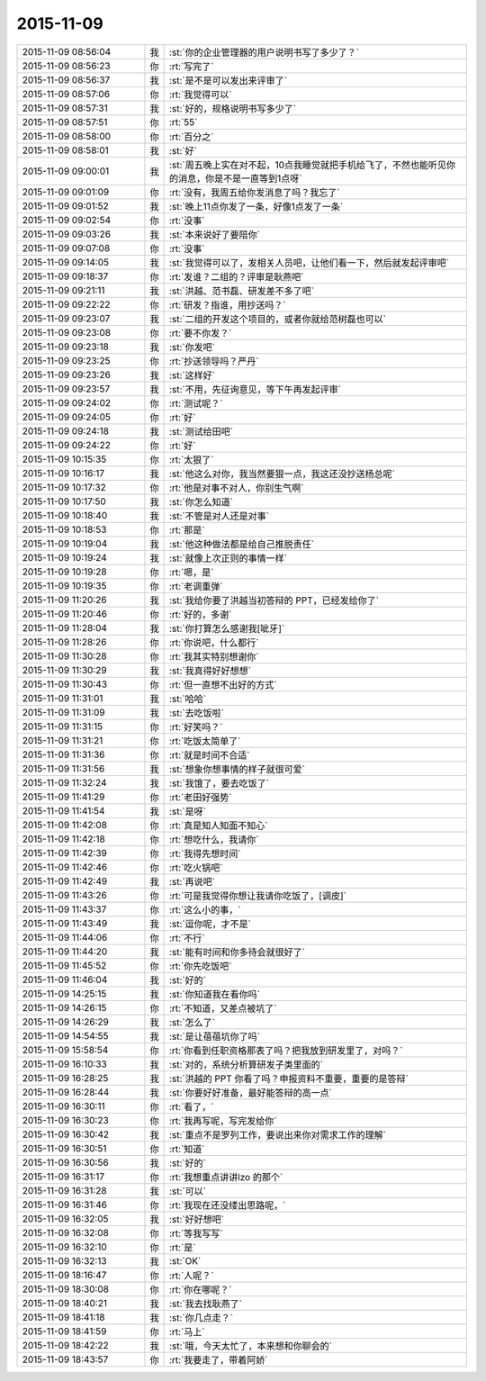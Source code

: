 2015-11-09
-------------

.. list-table::
   :widths: 25, 1, 60

   * - 2015-11-09 08:56:04
     - 我
     - :st:`你的企业管理器的用户说明书写了多少了？`
   * - 2015-11-09 08:56:23
     - 你
     - :rt:`写完了`
   * - 2015-11-09 08:56:37
     - 我
     - :st:`是不是可以发出来评审了`
   * - 2015-11-09 08:57:06
     - 你
     - :rt:`我觉得可以`
   * - 2015-11-09 08:57:31
     - 我
     - :st:`好的，规格说明书写多少了`
   * - 2015-11-09 08:57:51
     - 你
     - :rt:`55`
   * - 2015-11-09 08:58:00
     - 你
     - :rt:`百分之`
   * - 2015-11-09 08:58:01
     - 我
     - :st:`好`
   * - 2015-11-09 09:00:01
     - 我
     - :st:`周五晚上实在对不起，10点我睡觉就把手机给飞了，不然也能听见你的消息，你是不是一直等到1点呀`
   * - 2015-11-09 09:01:09
     - 你
     - :rt:`没有，我周五给你发消息了吗？我忘了`
   * - 2015-11-09 09:01:52
     - 我
     - :st:`晚上11点你发了一条，好像1点发了一条`
   * - 2015-11-09 09:02:54
     - 你
     - :rt:`没事`
   * - 2015-11-09 09:03:26
     - 我
     - :st:`本来说好了要陪你`
   * - 2015-11-09 09:07:08
     - 你
     - :rt:`没事`
   * - 2015-11-09 09:14:05
     - 我
     - :st:`我觉得可以了，发相关人员吧，让他们看一下，然后就发起评审吧`
   * - 2015-11-09 09:18:37
     - 你
     - :rt:`发谁？二组的？评审是耿燕吧`
   * - 2015-11-09 09:21:11
     - 我
     - :st:`洪越、范书磊、研发差不多了吧`
   * - 2015-11-09 09:22:22
     - 你
     - :rt:`研发？指谁，用抄送吗？`
   * - 2015-11-09 09:23:07
     - 我
     - :st:`二组的开发这个项目的，或者你就给范树磊也可以`
   * - 2015-11-09 09:23:08
     - 你
     - :rt:`要不你发？`
   * - 2015-11-09 09:23:18
     - 我
     - :st:`你发吧`
   * - 2015-11-09 09:23:25
     - 你
     - :rt:`抄送领导吗？严丹`
   * - 2015-11-09 09:23:26
     - 我
     - :st:`这样好`
   * - 2015-11-09 09:23:57
     - 我
     - :st:`不用，先征询意见，等下午再发起评审`
   * - 2015-11-09 09:24:02
     - 你
     - :rt:`测试呢？`
   * - 2015-11-09 09:24:05
     - 你
     - :rt:`好`
   * - 2015-11-09 09:24:18
     - 我
     - :st:`测试给田吧`
   * - 2015-11-09 09:24:22
     - 你
     - :rt:`好`
   * - 2015-11-09 10:15:35
     - 你
     - :rt:`太狠了`
   * - 2015-11-09 10:16:17
     - 我
     - :st:`他这么对你，我当然要狠一点，我这还没抄送杨总呢`
   * - 2015-11-09 10:17:32
     - 你
     - :rt:`他是对事不对人，你别生气啊`
   * - 2015-11-09 10:17:50
     - 我
     - :st:`你怎么知道`
   * - 2015-11-09 10:18:40
     - 我
     - :st:`不管是对人还是对事`
   * - 2015-11-09 10:18:53
     - 你
     - :rt:`那是`
   * - 2015-11-09 10:19:04
     - 我
     - :st:`他这种做法都是给自己推脱责任`
   * - 2015-11-09 10:19:24
     - 我
     - :st:`就像上次正则的事情一样`
   * - 2015-11-09 10:19:28
     - 你
     - :rt:`嗯，是`
   * - 2015-11-09 10:19:35
     - 你
     - :rt:`老调重弹`
   * - 2015-11-09 11:20:26
     - 我
     - :st:`我给你要了洪越当初答辩的 PPT，已经发给你了`
   * - 2015-11-09 11:20:46
     - 你
     - :rt:`好的，多谢`
   * - 2015-11-09 11:28:04
     - 我
     - :st:`你打算怎么感谢我[呲牙]`
   * - 2015-11-09 11:28:26
     - 你
     - :rt:`你说吧，什么都行`
   * - 2015-11-09 11:30:28
     - 你
     - :rt:`我其实特别想谢你`
   * - 2015-11-09 11:30:29
     - 我
     - :st:`我真得好好想想`
   * - 2015-11-09 11:30:43
     - 你
     - :rt:`但一直想不出好的方式`
   * - 2015-11-09 11:31:01
     - 我
     - :st:`哈哈`
   * - 2015-11-09 11:31:09
     - 我
     - :st:`去吃饭啦`
   * - 2015-11-09 11:31:15
     - 你
     - :rt:`好笑吗？`
   * - 2015-11-09 11:31:21
     - 你
     - :rt:`吃饭太简单了`
   * - 2015-11-09 11:31:36
     - 你
     - :rt:`就是时间不合适`
   * - 2015-11-09 11:31:56
     - 我
     - :st:`想象你想事情的样子就很可爱`
   * - 2015-11-09 11:32:24
     - 我
     - :st:`我饿了，要去吃饭了`
   * - 2015-11-09 11:41:29
     - 你
     - :rt:`老田好强势`
   * - 2015-11-09 11:41:54
     - 我
     - :st:`是呀`
   * - 2015-11-09 11:42:08
     - 你
     - :rt:`真是知人知面不知心`
   * - 2015-11-09 11:42:18
     - 你
     - :rt:`想吃什么，我请你`
   * - 2015-11-09 11:42:39
     - 你
     - :rt:`我得先想时间`
   * - 2015-11-09 11:42:46
     - 你
     - :rt:`吃火锅吧`
   * - 2015-11-09 11:42:49
     - 我
     - :st:`再说吧`
   * - 2015-11-09 11:43:26
     - 你
     - :rt:`可是我觉得你想让我请你吃饭了，[调皮]`
   * - 2015-11-09 11:43:37
     - 你
     - :rt:`这么小的事，`
   * - 2015-11-09 11:43:49
     - 我
     - :st:`逗你呢，才不是`
   * - 2015-11-09 11:44:06
     - 你
     - :rt:`不行`
   * - 2015-11-09 11:44:20
     - 我
     - :st:`能有时间和你多待会就很好了`
   * - 2015-11-09 11:45:52
     - 你
     - :rt:`你先吃饭吧`
   * - 2015-11-09 11:46:04
     - 我
     - :st:`好的`
   * - 2015-11-09 14:25:15
     - 我
     - :st:`你知道我在看你吗`
   * - 2015-11-09 14:26:15
     - 你
     - :rt:`不知道，又差点被坑了`
   * - 2015-11-09 14:26:29
     - 我
     - :st:`怎么了`
   * - 2015-11-09 14:54:55
     - 我
     - :st:`是让蓓蓓坑你了吗`
   * - 2015-11-09 15:58:54
     - 你
     - :rt:`你看到任职资格那表了吗？把我放到研发里了，对吗？`
   * - 2015-11-09 16:10:33
     - 我
     - :st:`对的，系统分析算研发子类里面的`
   * - 2015-11-09 16:28:25
     - 我
     - :st:`洪越的 PPT 你看了吗？申报资料不重要，重要的是答辩`
   * - 2015-11-09 16:28:44
     - 我
     - :st:`你要好好准备，最好能答辩的高一点`
   * - 2015-11-09 16:30:11
     - 你
     - :rt:`看了，`
   * - 2015-11-09 16:30:23
     - 你
     - :rt:`我再写呢，写完发给你`
   * - 2015-11-09 16:30:42
     - 我
     - :st:`重点不是罗列工作，要说出来你对需求工作的理解`
   * - 2015-11-09 16:30:51
     - 你
     - :rt:`知道`
   * - 2015-11-09 16:30:56
     - 我
     - :st:`好的`
   * - 2015-11-09 16:31:17
     - 你
     - :rt:`我想重点讲讲lzo 的那个`
   * - 2015-11-09 16:31:28
     - 我
     - :st:`可以`
   * - 2015-11-09 16:31:46
     - 你
     - :rt:`我现在还没缕出思路呢，`
   * - 2015-11-09 16:32:05
     - 我
     - :st:`好好想吧`
   * - 2015-11-09 16:32:08
     - 你
     - :rt:`等我写写`
   * - 2015-11-09 16:32:10
     - 你
     - :rt:`是`
   * - 2015-11-09 16:32:13
     - 我
     - :st:`OK`
   * - 2015-11-09 18:16:47
     - 你
     - :rt:`人呢？`
   * - 2015-11-09 18:30:08
     - 你
     - :rt:`你在哪呢？`
   * - 2015-11-09 18:40:21
     - 我
     - :st:`我去找耿燕了`
   * - 2015-11-09 18:41:18
     - 我
     - :st:`你几点走？`
   * - 2015-11-09 18:41:59
     - 你
     - :rt:`马上`
   * - 2015-11-09 18:42:22
     - 我
     - :st:`哦，今天太忙了，本来想和你聊会的`
   * - 2015-11-09 18:43:57
     - 你
     - :rt:`我要走了，带着阿娇`